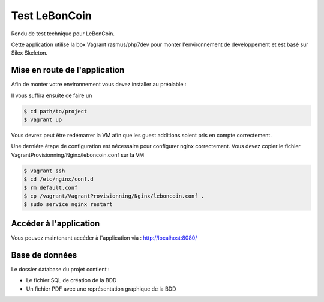 Test LeBonCoin
==============

Rendu de test technique pour LeBonCoin.

Cette application utilise la box Vagrant rasmus/php7dev pour monter l'environnement de developpement et est basé sur Silex Skeleton.

.. _Vagrant: https://www.vagrantup.com/
.. _rasmus/php7dev: https://app.vagrantup.com/rasmus/boxes/php7dev
.. _Silex: https://silex.symfony.com/download

Mise en route de l'application
----------------------------

Afin de monter votre environnement vous devez installer au préalable :

.. _Vagrant: https://www.vagrantup.com/
.. _Virtual Box: https://www.virtualbox.org/


Il vous suffira ensuite de faire un

.. code-block:: console

    $ cd path/to/project
    $ vagrant up

Vous devrez peut être redémarrer la VM afin que les guest additions soient pris en compte correctement.

Une derniére étape de configuration est nécessaire pour configurer nginx correctement. 
Vous devez copier le fichier VagrantProvisionning/Nginx/leboncoin.conf sur la VM

.. code-block:: console

    $ vagrant ssh
    $ cd /etc/nginx/conf.d
    $ rm default.conf
    $ cp /vagrant/VagrantProvisionning/Nginx/leboncoin.conf .
    $ sudo service nginx restart



Accéder à l'application
-----------------------------

Vous pouvez maintenant accéder à l'application via :  http://localhost:8080/




Base de données
-----------------------------

Le dossier database du projet contient :

- Le fichier SQL de création de la BDD
- Un fichier PDF avec une représentation graphique de la BDD
